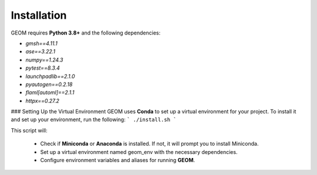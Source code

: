 Installation
------------

GEOM requires **Python 3.8+** and the following dependencies:

- `gmsh==4.11.1`
- `ase==3.22.1`
- `numpy==1.24.3`
- `pytest==8.3.4`
- `launchpadlib==2.1.0`
- `pyautogen==0.2.18`
- `flaml[automl]==2.1.1`
- `httpx==0.27.2`

### Setting Up the Virtual Environment
GEOM uses **Conda** to set up a virtual environment for your project. To install it and set up your environment, run the following:
```
./install.sh
```

This script will:

 - Check if **Miniconda** or **Anaconda** is installed. If not, it will prompt you to install Miniconda.
 - Set up a virtual environment named geom_env with the necessary dependencies.
 - Configure environment variables and aliases for running **GEOM**.

